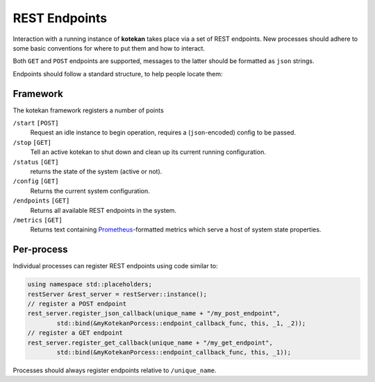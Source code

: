 **************
REST Endpoints
**************

Interaction with a running instance of **kotekan** takes place via a set of REST endpoints.
New processes should adhere to some basic conventions for where to put them and how to interact.

Both ``GET`` and ``POST`` endpoints are supported,
messages to the latter should be formatted as ``json`` strings.

Endpoints should follow a standard structure, to help people locate them:


Framework
**************
The kotekan framework registers a number of points

``/start`` ``[POST]``
    Request an idle instance to begin operation,
    requires a (``json``-encoded) config to be passed.

``/stop`` ``[GET]``
    Tell an active kotekan to shut down and clean up its
    current running configuration.

``/status`` ``[GET]``
    returns the state of the system (active or not).

``/config`` ``[GET]``
    Returns the current system configuration.

``/endpoints`` ``[GET]``
    Returns all available REST endpoints in the system.

``/metrics`` ``[GET]``
    Returns text containing `Prometheus <https://prometheus.io/>`_-formatted
    metrics which serve a host of system state properties.


Per-process
**************
Individual processes can register REST endpoints using code similar to:

.. code-block:: c++

    using namespace std::placeholders;
    restServer &rest_server = restServer::instance();
    // register a POST endpoint
    rest_server.register_json_callback(unique_name + "/my_post_endpoint",
            std::bind(&myKotekanPorcess::endpoint_callback_func, this, _1, _2));
    // register a GET endpoint
    rest_server.register_get_callback(unique_name + "/my_get_endpoint",
            std::bind(&myKotekanPorcess::endpoint_callback_func, this, _1));

Processes should always register endpoints relative to ``/unique_name``.